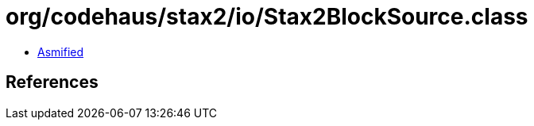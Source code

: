 = org/codehaus/stax2/io/Stax2BlockSource.class

 - link:Stax2BlockSource-asmified.java[Asmified]

== References

